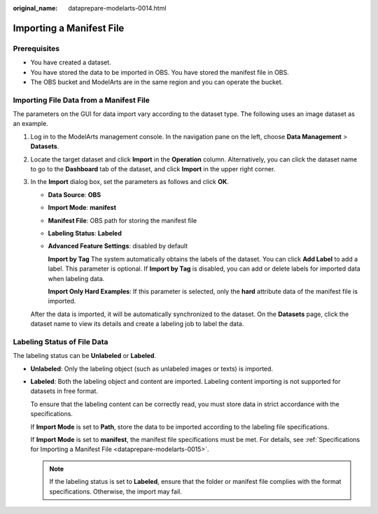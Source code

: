 :original_name: dataprepare-modelarts-0014.html

.. _dataprepare-modelarts-0014:

Importing a Manifest File
=========================

Prerequisites
-------------

-  You have created a dataset.
-  You have stored the data to be imported in OBS. You have stored the manifest file in OBS.
-  The OBS bucket and ModelArts are in the same region and you can operate the bucket.

Importing File Data from a Manifest File
----------------------------------------

The parameters on the GUI for data import vary according to the dataset type. The following uses an image dataset as an example.

#. Log in to the ModelArts management console. In the navigation pane on the left, choose **Data Management** > **Datasets**.

#. Locate the target dataset and click **Import** in the **Operation** column. Alternatively, you can click the dataset name to go to the **Dashboard** tab of the dataset, and click **Import** in the upper right corner.

#. In the **Import** dialog box, set the parameters as follows and click **OK**.

   -  **Data Source**: **OBS**

   -  **Import Mode**: **manifest**

   -  **Manifest File**: OBS path for storing the manifest file

   -  **Labeling Status**: **Labeled**

   -  **Advanced Feature Settings**: disabled by default

      **Import by Tag** The system automatically obtains the labels of the dataset. You can click **Add Label** to add a label. This parameter is optional. If **Import by Tag** is disabled, you can add or delete labels for imported data when labeling data.

      **Import Only Hard Examples**: If this parameter is selected, only the **hard** attribute data of the manifest file is imported.

   After the data is imported, it will be automatically synchronized to the dataset. On the **Datasets** page, click the dataset name to view its details and create a labeling job to label the data.

Labeling Status of File Data
----------------------------

The labeling status can be **Unlabeled** or **Labeled**.

-  **Unlabeled**: Only the labeling object (such as unlabeled images or texts) is imported.

-  **Labeled**: Both the labeling object and content are imported. Labeling content importing is not supported for datasets in free format.

   To ensure that the labeling content can be correctly read, you must store data in strict accordance with the specifications.

   If **Import Mode** is set to **Path**, store the data to be imported according to the labeling file specifications.

   If **Import Mode** is set to **manifest**, the manifest file specifications must be met. For details, see :ref:`Specifications for Importing a Manifest File <dataprepare-modelarts-0015>`.

   .. note::

      If the labeling status is set to **Labeled**, ensure that the folder or manifest file complies with the format specifications. Otherwise, the import may fail.

